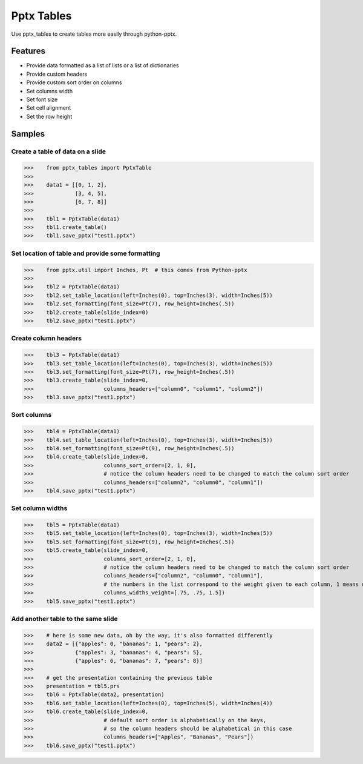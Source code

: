 ===========
Pptx Tables
===========

Use pptx_tables to create tables more easily through python-pptx.


Features
========

- Provide data formatted as a list of lists or a list of dictionaries

- Provide custom headers

- Provide custom sort order on columns

- Set columns width

- Set font size

- Set cell alignment

- Set the row height


Samples
=======

Create a table of data on a slide
---------------------------------

>>>    from pptx_tables import PptxTable
>>>
>>>    data1 = [[0, 1, 2],
>>>             [3, 4, 5],
>>>             [6, 7, 8]]
>>>
>>>    tbl1 = PptxTable(data1)
>>>    tbl1.create_table()
>>>    tbl1.save_pptx("test1.pptx")


.. image:: /img/test1.pdf

Set location of table and provide some formatting
-------------------------------------------------

>>>    from pptx.util import Inches, Pt  # this comes from Python-pptx
>>>
>>>    tbl2 = PptxTable(data1)
>>>    tbl2.set_table_location(left=Inches(0), top=Inches(3), width=Inches(5))
>>>    tbl2.set_formatting(font_size=Pt(7), row_height=Inches(.5))
>>>    tbl2.create_table(slide_index=0)
>>>    tbl2.save_pptx("test1.pptx")

.. image:: /img/sample2.png

Create column headers
---------------------

>>>    tbl3 = PptxTable(data1)
>>>    tbl3.set_table_location(left=Inches(0), top=Inches(3), width=Inches(5))
>>>    tbl3.set_formatting(font_size=Pt(7), row_height=Inches(.5))
>>>    tbl3.create_table(slide_index=0,
>>>                      columns_headers=["column0", "column1", "column2"])
>>>    tbl3.save_pptx("test1.pptx")

.. image:: /img/sample3.png

Sort columns
------------

>>>    tbl4 = PptxTable(data1)
>>>    tbl4.set_table_location(left=Inches(0), top=Inches(3), width=Inches(5))
>>>    tbl4.set_formatting(font_size=Pt(9), row_height=Inches(.5))
>>>    tbl4.create_table(slide_index=0,
>>>                      columns_sort_order=[2, 1, 0],
>>>                      # notice the column headers need to be changed to match the column sort order
>>>                      columns_headers=["column2", "column0", "column1"])
>>>    tbl4.save_pptx("test1.pptx")

.. image:: /img/sample4.png

Set column widths
-----------------

>>>    tbl5 = PptxTable(data1)
>>>    tbl5.set_table_location(left=Inches(0), top=Inches(3), width=Inches(5))
>>>    tbl5.set_formatting(font_size=Pt(9), row_height=Inches(.5))
>>>    tbl5.create_table(slide_index=0,
>>>                      columns_sort_order=[2, 1, 0],
>>>                      # notice the column headers need to be changed to match the column sort order
>>>                      columns_headers=["column2", "column0", "column1"],
>>>                      # the numbers in the list correspond to the weight given to each column, 1 means unchanged
>>>                      columns_widths_weight=[.75, .75, 1.5])
>>>    tbl5.save_pptx("test1.pptx")

.. image:: /img/sample5.png

Add another table to the same slide
-----------------------------------

>>>    # here is some new data, oh by the way, it's also formatted differently
>>>    data2 = [{"apples": 0, "bananas": 1, "pears": 2},
>>>             {"apples": 3, "bananas": 4, "pears": 5},
>>>             {"apples": 6, "bananas": 7, "pears": 8}]
>>>
>>>    # get the presentation containing the previous table
>>>    presentation = tbl5.prs
>>>    tbl6 = PptxTable(data2, presentation)
>>>    tbl6.set_table_location(left=Inches(0), top=Inches(5), width=Inches(4))
>>>    tbl6.create_table(slide_index=0,
>>>                      # default sort order is alphabetically on the keys,
>>>                      # so the column headers should be alphabetical in this case
>>>                      columns_headers=["Apples", "Bananas", "Pears"])
>>>    tbl6.save_pptx("test1.pptx")

.. image:: /img/sample6.png
